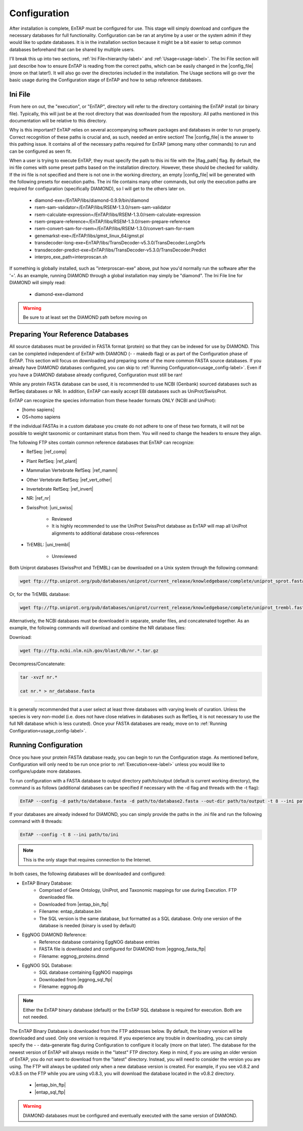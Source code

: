 Configuration
=====================

After installation is complete, EnTAP must be configured for use. This stage will simply download and configure the necessary databases for full functionality. Configuration can be ran at anytime by a user or the system admin if they would like to update databases. It is in the installation section because it might be a bit easier to setup common databases beforehand that can be shared by multiple users.

I'll break this up into two sections, :ref:`Ini File<hierarchy-label>` and :ref:`Usage<usage-label>`. The Ini File section will just describe how to ensure EnTAP is reading from the correct paths, which can be easily changed in the |config_file| (more on that later!). It will also go over the directories included in the installation. The Usage sections will go over the basic usage during the Configuration stage of EnTAP and how to setup reference databases. 

.. _hierarchy-label:

Ini File
-----------------

From here on out, the "execution", or "EnTAP", directory will refer to the directory containing the EnTAP install (or binary file). Typically, this will just be at the root directory that was downloaded from the repository. All paths mentioned in this documentation will be relative to this directory. 


Why is this important? EnTAP relies on several accompanying software packages and databases in order to run properly. Correct recognition of these paths is crucial and, as such, needed an entire section! The |config_file| is the answer to this pathing issue. It contains all of the necessary paths required for EnTAP (among many other commands) to run and can be configured as seen fit. 

When a user is trying to execute EnTAP, they must specify the path to this ini file with the |flag_path| flag. By default, the ini file comes with some preset paths based on the installation directory. However, these should be checked for validity. If the ini file is not specified and there is not one in the working directory, an empty |config_file| will be generated with the following presets for execution paths. The ini file contains many other commands, but only the execution paths are required for configuration (specifically DIAMOND), so I will get to the others later on. 

    * diamond-exe=/EnTAP/libs/diamond-0.9.9/bin/diamond
    * rsem-sam-validator=/EnTAP/libs/RSEM-1.3.0/rsem-sam-validator
    * rsem-calculate-expression=/EnTAP/libs/RSEM-1.3.0/rsem-calculate-expression
    * rsem-prepare-reference=/EnTAP/libs/RSEM-1.3.0/rsem-prepare-reference
    * rsem-convert-sam-for-rsem=/EnTAP/libs/RSEM-1.3.0/convert-sam-for-rsem
    * genemarkst-exe=/EnTAP/libs/gmst_linux_64/gmst.pl
    * transdecoder-long-exe=EnTAP/libs/TransDecoder-v5.3.0/TransDecoder.LongOrfs
    * transdecoder-predict-exe=EnTAP/libs/TransDecoder-v5.3.0/TransDecoder.Predict
    * interpro_exe_path=interproscan.sh

If something is globally installed, such as "interproscan-exe" above, put how you'd normally run the software after the '='. As an example, running DIAMOND through a global installation may simply be "diamond". The Ini File line for DIAMOND will simply read:

    * diamond-exe=diamond


.. warning:: Be sure to at least set the DIAMOND path before moving on 


.. _usage-label:

Preparing Your Reference Databases
---------------------------------------

All source databases must be provided in FASTA format (protein) so that they can be indexed for use by DIAMOND.  This can be completed independent of EnTAP with DIAMOND (- - makedb flag) or as part of the Configuration phase of EnTAP. This section will focus on downloading and preparing some of the more common FASTA source databases. If you already have DIAMOND databases configured, you can skip to :ref:`Running Configuration<usage_config-label>`. Even if you have a DIAMOND database already configured, Configuration must still be ran!

While any protein FASTA database can be used, it is recommended to use NCBI (Genbank) sourced databases such as RefSeq databases or NR.  In addition, EnTAP can easily accept EBI databases such as UniProt/SwissProt.  

EnTAP can recognize the species information from these header formats ONLY (NCBI and UniProt):

* [homo sapiens]

* OS=homo sapiens

If the individual FASTAs in a custom database you create do not adhere to one of these two formats, it will not be possible to weight taxonomic or contaminant status from them. You will need to change the headers to ensure they align. 

The following FTP sites contain common reference databases that EnTAP can recognize:
   * RefSeq: |ref_comp|

   * Plant RefSeq: |ref_plant|

   * Mammalian Vertebrate RefSeq: |ref_mamm|

   * Other Vertebrate RefSeq: |ref_vert_other|

   * Invertebrate RefSeq: |ref_invert|

   * NR: |ref_nr|

   * SwissProt: |uni_swiss|
   
       * Reviewed
       * It is highly recommended to use the UniProt SwissProt database as EnTAP will map all UniProt alignments to additional database cross-references

   * TrEMBL: |uni_trembl|
   
       * Unreviewed

Both Uniprot databases (SwissProt and TrEMBL) can be downloaded on a Unix system through the following command:

.. code-block:: bash
 
    wget ftp://ftp.uniprot.org/pub/databases/uniprot/current_release/knowledgebase/complete/uniprot_sprot.fasta.gz

Or, for the TrEMBL database:

.. code-block:: bash

    wget ftp://ftp.uniprot.org/pub/databases/uniprot/current_release/knowledgebase/complete/uniprot_trembl.fasta.gz

Alternatively, the NCBI databases must be downloaded in separate, smaller files, and concatenated together. As an example, the following commands will download and combine the NR database files:

Download:

.. code-block:: bash

    wget ftp://ftp.ncbi.nlm.nih.gov/blast/db/nr.*.tar.gz

Decompress/Concatenate:

.. code-block:: bash

    tar -xvzf nr.*
   
    cat nr.* > nr_database.fasta
    

....

It is generally recommended that a user select at least three databases with varying levels of curation.  Unless the species is very non-model (i.e. does not have close relatives in databases such as RefSeq, it is not necessary to use the full NR database which is less curated). Once your FASTA databases are ready, move on to :ref:`Running Configuration<usage_config-label>`.


.. _usage_config-label:

Running Configuration
-------------------------------

Once you have your protein FASTA database ready, you can begin to run the Configuration stage. As mentioned before, Configuration will only need to be run once prior to :ref:`Execution<exe-label>` unless you would like to configure/update more databases. 

To run configuration with a FASTA database to output directory path/to/output (default is current working directory), the command is as follows (additional databases can be specified if necessary with the -d flag and threads with the -t flag):

.. code-block:: bash

    EnTAP --config -d path/to/database.fasta -d path/to/database2.fasta --out-dir path/to/output -t 8 --ini path/to/ini


If your databases are already indexed for DIAMOND, you can simply provide the paths in the .ini file and run the following command with 8 threads:

.. code-block:: bash

    EnTAP --config -t 8 --ini path/to/ini

.. note:: This is the only stage that requires connection to the Internet.

In both cases, the following databases will be downloaded and configured:

* EnTAP Binary Database:
    * Comprised of Gene Ontology, UniProt, and Taxonomic mappings for use during Execution. FTP downloaded file.
    * Downloaded from |entap_bin_ftp|
    * Filename: entap_database.bin
    * The SQL version is the same database, but formatted as a SQL database. Only one version of the database is needed (binary is used by default)

* EggNOG DIAMOND Reference:
    * Reference database containing EggNOG database entries
    * FASTA file is downloaded and configured for DIAMOND from |eggnog_fasta_ftp|
    * Filename: eggnog_proteins.dmnd

* EggNOG SQL Database:
    * SQL database containing EggNOG mappings
    * Downloaded from |eggnog_sql_ftp|
    * Filename: eggnog.db

.. note:: Either the EnTAP binary database (default) or the EnTAP SQL database is required for execution. Both are not needed.

The EnTAP Binary Database is downloaded from the FTP addresses below. By default, the binary version will be downloaded and used. Only one version is required. If you experience any trouble in downloading, you can simply specify the - - data-generate flag during Configuration to configure it locally (more on that later). The database for the newest version of EnTAP will always reside in the "latest" FTP directory. Keep in mind, if you are using an older version of EnTAP, you do not want to download from the "latest" directory. Instead, you will need to consider the version you are using. The FTP will always be updated only when a new database version is created. For example, if you see v0.8.2 and v0.8.5 on the FTP while you are using v0.8.3, you will download the database located in the v0.8.2 directory. 

    * |entap_bin_ftp|
    * |entap_sql_ftp|


.. warning ::
    DIAMOND databases must be configured and eventually executed with the same version of DIAMOND.
